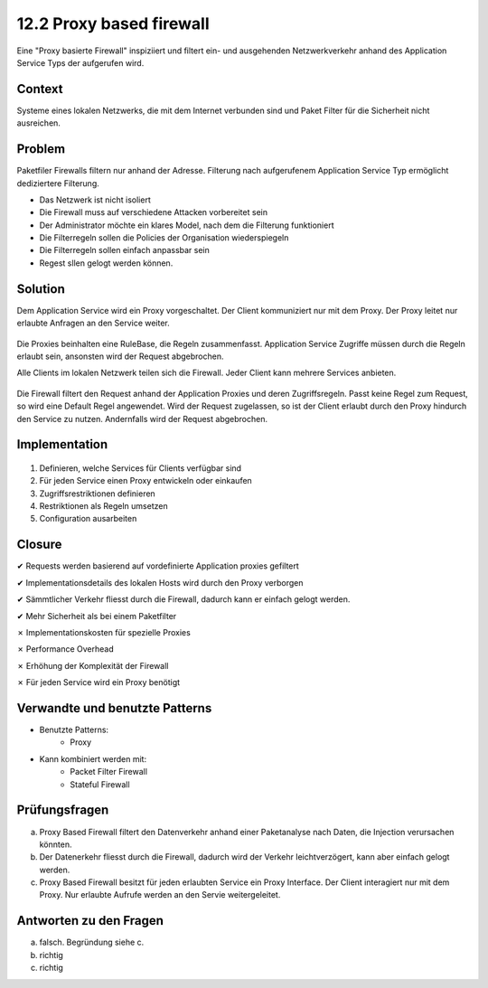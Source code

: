 =========================
12.2 Proxy based firewall
=========================


Eine "Proxy basierte Firewall" inspiziiert und filtert ein- und ausgehenden Netzwerkverkehr anhand des Application Service Typs der aufgerufen wird.



Context
=======

Systeme eines lokalen Netzwerks, die mit dem Internet verbunden sind und Paket Filter für die Sicherheit nicht ausreichen.



Problem
=======

Paketfiler Firewalls filtern nur anhand der Adresse. Filterung nach aufgerufenem Application Service Typ ermöglicht dediziertere Filterung.

* Das Netzwerk ist nicht isoliert
* Die Firewall muss auf verschiedene Attacken vorbereitet sein
* Der Administrator möchte ein klares Model, nach dem die Filterung funktioniert
* Die Filterregeln sollen die Policies der Organisation wiederspiegeln
* Die Filterregeln sollen einfach anpassbar sein
* Regest sllen gelogt werden können.



Solution
========

Dem Application Service wird ein Proxy vorgeschaltet. Der Client kommuniziert nur mit dem Proxy. Der Proxy leitet nur erlaubte Anfragen an den Service weiter.

.. figure:: img/12.2.1.jpg


Die Proxies beinhalten eine RuleBase, die Regeln zusammenfasst. Application Service Zugriffe müssen durch die Regeln erlaubt sein, ansonsten wird der Request abgebrochen.

Alle Clients im lokalen Netzwerk teilen sich die Firewall. Jeder Client kann mehrere Services anbieten.

.. figure:: img/12.2.3.jpg

Die Firewall filtert den Request anhand der Application Proxies und deren Zugriffsregeln. Passt keine Regel zum Request, so wird eine Default Regel angewendet. Wird der Request zugelassen, so ist der Client erlaubt durch den Proxy hindurch den Service zu nutzen. Andernfalls wird der Request abgebrochen.



Implementation
==============

.. figure:: img/12.2.2.jpg


1) Definieren, welche Services für Clients verfügbar sind
2) Für jeden Service einen Proxy entwickeln oder einkaufen
3) Zugriffsrestriktionen definieren
4) Restriktionen als Regeln umsetzen
5) Configuration ausarbeiten



Closure
=======

✔ Requests werden basierend auf vordefinierte Application proxies gefiltert

✔ Implementationsdetails des lokalen Hosts wird durch den Proxy verborgen

✔ Sämmtlicher Verkehr fliesst durch die Firewall, dadurch kann er einfach gelogt werden.

✔ Mehr Sicherheit als bei einem Paketfilter

✗ Implementationskosten für spezielle Proxies

✗ Performance Overhead

✗ Erhöhung der Komplexität der Firewall

✗ Für jeden Service wird ein Proxy benötigt



Verwandte und benutzte Patterns
===============================

* Benutzte Patterns:
	* Proxy
* Kann kombiniert werden mit:
	* Packet Filter Firewall
	* Stateful Firewall



Prüfungsfragen
==============

a) Proxy Based Firewall filtert den Datenverkehr anhand einer Paketanalyse nach Daten, die Injection verursachen könnten.

b) Der Datenerkehr fliesst durch die Firewall, dadurch wird der Verkehr leichtverzögert, kann aber einfach gelogt werden.

c) Proxy Based Firewall besitzt für jeden erlaubten Service ein Proxy Interface. Der Client interagiert nur mit dem Proxy. Nur erlaubte Aufrufe werden an den Servie weitergeleitet.


Antworten zu den Fragen
=======================

a) falsch. Begründung siehe c.

b) richtig

c) richtig